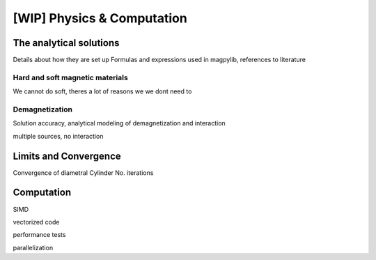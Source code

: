.. _physComp:

***************************
[WIP] Physics & Computation
***************************

The analytical solutions
########################

Details about how they are set up
Formulas and expressions used in magpylib, references to literature

Hard and soft magnetic materials
--------------------------------
We cannot do soft, theres a lot of reasons we we dont need to

Demagnetization
---------------

Solution accuracy, analytical modeling of demagnetization and interaction

multiple sources, no interaction

Limits and Convergence
######################

Convergence of diametral Cylinder
No. iterations

Computation
###########

SIMD

vectorized code

performance tests

parallelization

